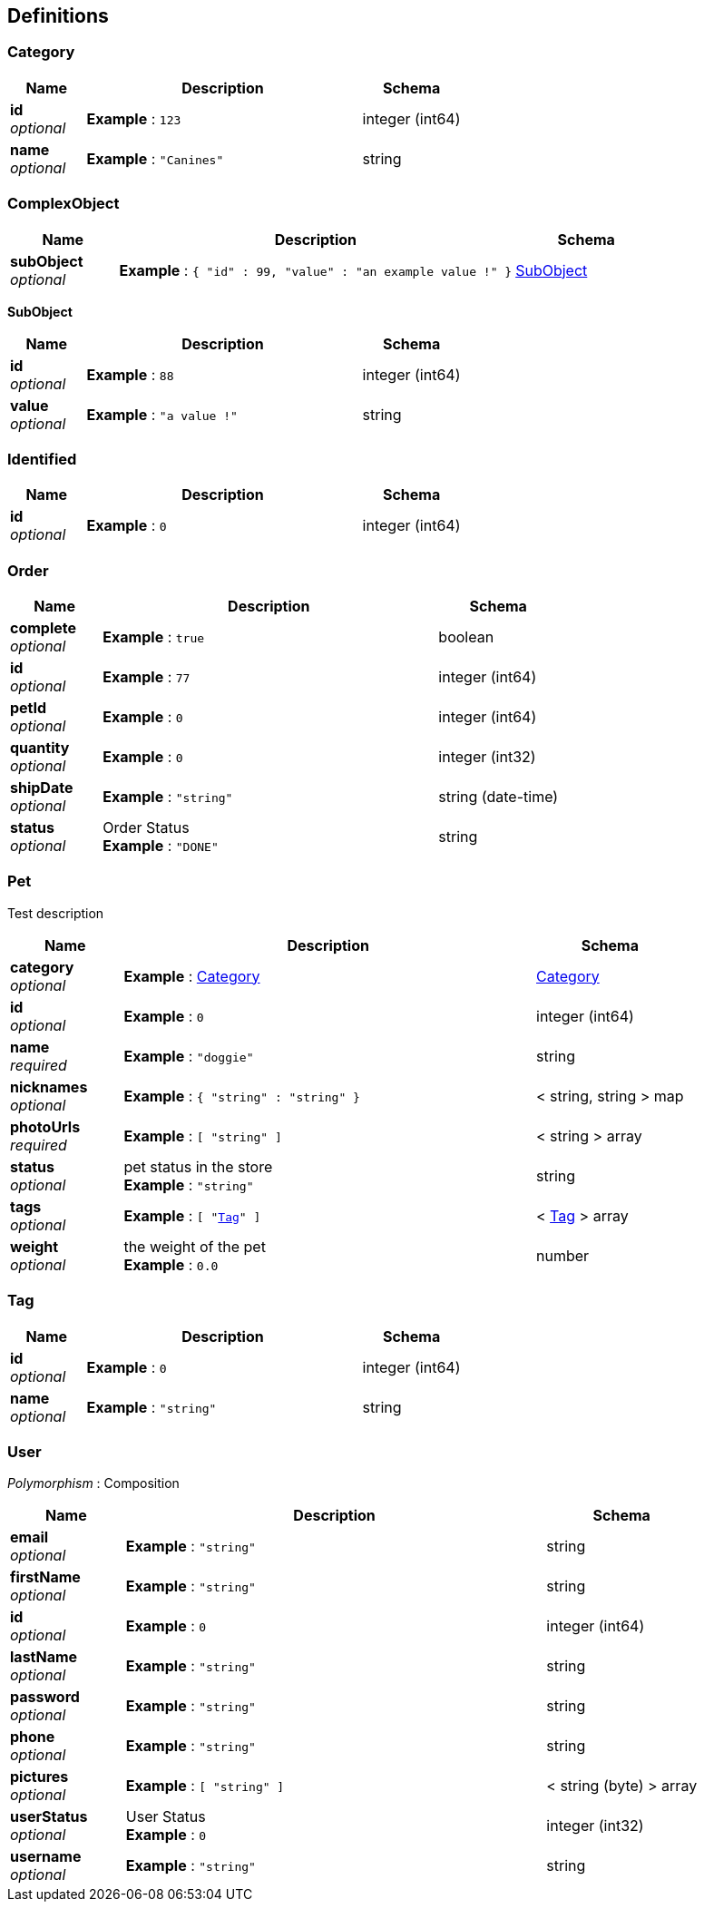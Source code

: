 
[[_definitions]]
== Definitions

[[_category]]
=== Category

[options="header", cols=".^3a,.^11a,.^4a"]
|===
|Name|Description|Schema
|**id** +
__optional__|**Example** : `123`|integer (int64)
|**name** +
__optional__|**Example** : `"Canines"`|string
|===


[[_complexobject]]
=== ComplexObject

[options="header", cols=".^3a,.^11a,.^4a"]
|===
|Name|Description|Schema
|**subObject** +
__optional__|**Example** : `{
  "id" : 99,
  "value" : "an example value !"
}`|<<_subobject,SubObject>>
|===

[[_subobject]]
**SubObject**

[options="header", cols=".^3a,.^11a,.^4a"]
|===
|Name|Description|Schema
|**id** +
__optional__|**Example** : `88`|integer (int64)
|**value** +
__optional__|**Example** : `"a value !"`|string
|===


[[_identified]]
=== Identified

[options="header", cols=".^3a,.^11a,.^4a"]
|===
|Name|Description|Schema
|**id** +
__optional__|**Example** : `0`|integer (int64)
|===


[[_order]]
=== Order

[options="header", cols=".^3a,.^11a,.^4a"]
|===
|Name|Description|Schema
|**complete** +
__optional__|**Example** : `true`|boolean
|**id** +
__optional__|**Example** : `77`|integer (int64)
|**petId** +
__optional__|**Example** : `0`|integer (int64)
|**quantity** +
__optional__|**Example** : `0`|integer (int32)
|**shipDate** +
__optional__|**Example** : `"string"`|string (date-time)
|**status** +
__optional__|Order Status +
**Example** : `"DONE"`|string
|===


[[_pet]]
=== Pet
Test description


[options="header", cols=".^3a,.^11a,.^4a"]
|===
|Name|Description|Schema
|**category** +
__optional__|**Example** : <<_category>>|<<_category,Category>>
|**id** +
__optional__|**Example** : `0`|integer (int64)
|**name** +
__required__|**Example** : `"doggie"`|string
|**nicknames** +
__optional__|**Example** : `{
  "string" : "string"
}`|< string, string > map
|**photoUrls** +
__required__|**Example** : `[ "string" ]`|< string > array
|**status** +
__optional__|pet status in the store +
**Example** : `"string"`|string
|**tags** +
__optional__|**Example** : `[ "<<_tag>>" ]`|< <<_tag,Tag>> > array
|**weight** +
__optional__|the weight of the pet +
**Example** : `0.0`|number
|===


[[_tag]]
=== Tag

[options="header", cols=".^3a,.^11a,.^4a"]
|===
|Name|Description|Schema
|**id** +
__optional__|**Example** : `0`|integer (int64)
|**name** +
__optional__|**Example** : `"string"`|string
|===


[[_user]]
=== User
[%hardbreaks]
__Polymorphism__ : Composition


[options="header", cols=".^3a,.^11a,.^4a"]
|===
|Name|Description|Schema
|**email** +
__optional__|**Example** : `"string"`|string
|**firstName** +
__optional__|**Example** : `"string"`|string
|**id** +
__optional__|**Example** : `0`|integer (int64)
|**lastName** +
__optional__|**Example** : `"string"`|string
|**password** +
__optional__|**Example** : `"string"`|string
|**phone** +
__optional__|**Example** : `"string"`|string
|**pictures** +
__optional__|**Example** : `[ "string" ]`|< string (byte) > array
|**userStatus** +
__optional__|User Status +
**Example** : `0`|integer (int32)
|**username** +
__optional__|**Example** : `"string"`|string
|===



